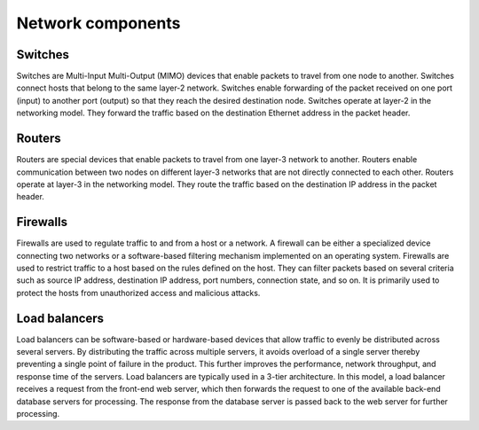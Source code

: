 .. _intro-network-components:

==================
Network components
==================

Switches
~~~~~~~~

Switches are Multi-Input Multi-Output (MIMO) devices that enable packets
to travel from one node to another. Switches connect hosts that belong
to the same layer-2 network. Switches enable forwarding of the
packet received on one port (input) to another port (output) so that they
reach the desired destination node. Switches operate at layer-2 in the
networking model. They forward the traffic based on the destination
Ethernet address in the packet header.

Routers
~~~~~~~

Routers are special devices that enable packets to travel from one
layer-3 network to another. Routers enable communication between two nodes
on different layer-3 networks that are not directly connected to each other.
Routers operate at layer-3 in the networking model. They route the traffic
based on the destination IP address in the packet header.

Firewalls
~~~~~~~~~

Firewalls are used to regulate traffic to and from a host or a network.
A firewall can be either a specialized device connecting two networks or
a software-based filtering mechanism implemented on an operating system.
Firewalls are used to restrict traffic to a host based on the rules
defined on the host. They can filter packets based on several criteria such as
source IP address, destination IP address, port numbers, connection state,
and so on. It is primarily used to protect the hosts from unauthorized access
and malicious attacks.

Load balancers
~~~~~~~~~~~~~~

Load balancers can be software-based or hardware-based devices that allow
traffic to evenly be distributed across several servers. By distributing the
traffic across multiple servers, it avoids overload of a single server thereby
preventing a single point of failure in the product. This further improves the
performance, network throughput, and response time of the servers.
Load balancers are typically used in a 3-tier architecture. In this model,
a load balancer receives a request from the front-end web server,
which then forwards the request to one of the available back-end database
servers for processing. The response from the database server is passed back to
the web server for further processing.

